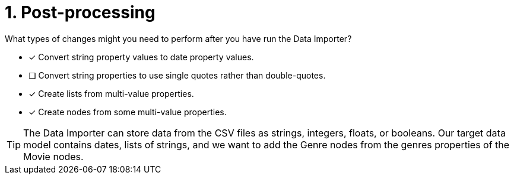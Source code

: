 [.question]
= 1. Post-processing

What types of changes might you need to perform after you have run the Data Importer?

* [x] Convert string property values to date property values.
* [ ] Convert string properties to use single  quotes rather than double-quotes.
* [x] Create lists from multi-value properties.
* [x] Create nodes from some multi-value properties.

[TIP]
====
The Data Importer can store data from the CSV files as strings, integers, floats, or booleans.
Our target data model contains dates, lists of strings, and we want to add the Genre nodes from the genres properties of the Movie nodes.
====